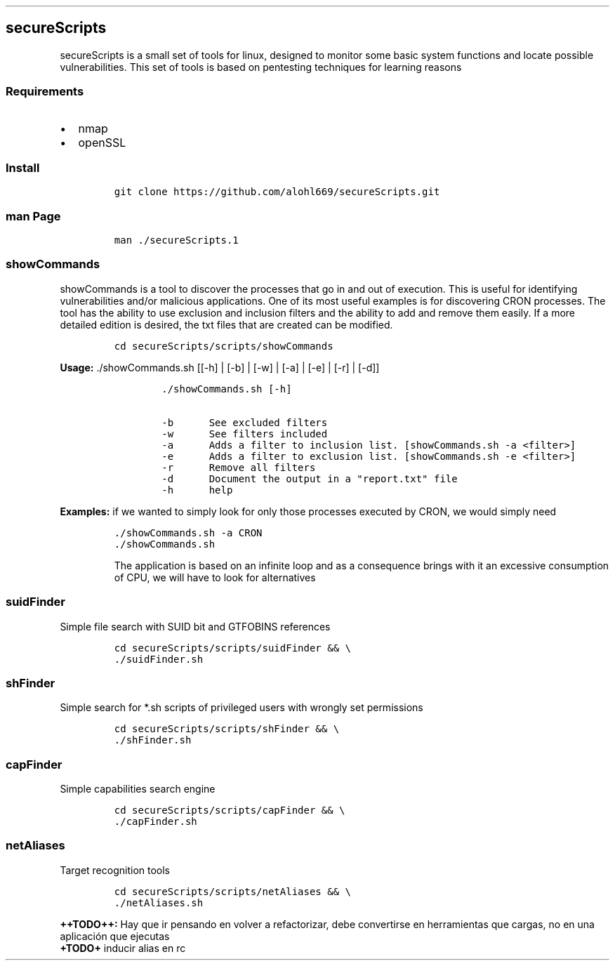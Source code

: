 .\" Automatically generated by Pandoc 2.5
.\"
.TH "" "" "" "" ""
.hy
.SH secureScripts
.PP
secureScripts is a small set of tools for linux, designed to monitor
some basic system functions and locate possible vulnerabilities.
This set of tools is based on pentesting techniques for learning reasons
.SS Requirements
.IP \[bu] 2
nmap
.IP \[bu] 2
openSSL
.SS Install
.IP
.nf
\f[C]
git clone https://github.com/alohl669/secureScripts.git
\f[R]
.fi
.SS man Page
.IP
.nf
\f[C]
man ./secureScripts.1
\f[R]
.fi
.SS showCommands
.PP
showCommands is a tool to discover the processes that go in and out of
execution.
This is useful for identifying vulnerabilities and/or malicious
applications.
One of its most useful examples is for discovering CRON processes.
The tool has the ability to use exclusion and inclusion filters and the
ability to add and remove them easily.
If a more detailed edition is desired, the txt files that are created
can be modified.
.IP
.nf
\f[C]
cd secureScripts/scripts/showCommands
\f[R]
.fi
.PP
\f[B]Usage:\f[R] ./showCommands.sh [[\-h] | [\-b] | [\-w] | [\-a] |
[\-e] | [\-r] | [\-d]]
.IP
.nf
\f[C]
        ./showCommands.sh [\-h]

        \-b      See excluded filters 
        \-w      See filters included 
        \-a      Adds a filter to inclusion list. [showCommands.sh \-a <filter>]
        \-e      Adds a filter to exclusion list. [showCommands.sh \-e <filter>]
        \-r      Remove all filters
        \-d      Document the output in a \[dq]report.txt\[dq] file
        \-h      help  
\f[R]
.fi
.PP
\f[B]Examples:\f[R] if we wanted to simply look for only those processes
executed by CRON, we would simply need
.IP
.nf
\f[C]
\&./showCommands.sh \-a CRON
\&./showCommands.sh
\f[R]
.fi
.RS
.PP
The application is based on an infinite loop and as a consequence brings
with it an excessive consumption of CPU, we will have to look for
alternatives
.RE
.SS suidFinder
.PP
Simple file search with SUID bit and GTFOBINS references
.IP
.nf
\f[C]
cd secureScripts/scripts/suidFinder && \[rs]
\&./suidFinder.sh
\f[R]
.fi
.SS shFinder
.PP
Simple search for *.sh scripts of privileged users with wrongly set
permissions
.IP
.nf
\f[C]
cd secureScripts/scripts/shFinder && \[rs]
\&./shFinder.sh
\f[R]
.fi
.SS capFinder
.PP
Simple capabilities search engine
.IP
.nf
\f[C]
cd secureScripts/scripts/capFinder && \[rs]
\&./capFinder.sh
\f[R]
.fi
.SS netAliases
.PP
Target recognition tools
.IP
.nf
\f[C]
cd secureScripts/scripts/netAliases && \[rs]
\&./netAliases.sh
\f[R]
.fi
.PP
\f[B]++TODO++:\f[R] Hay que ir pensando en volver a refactorizar, debe
convertirse en herramientas que cargas, no en una aplicaci\['o]n que
ejecutas
.PD 0
.P
.PD
\f[B]+TODO+\f[R] inducir alias en rc
